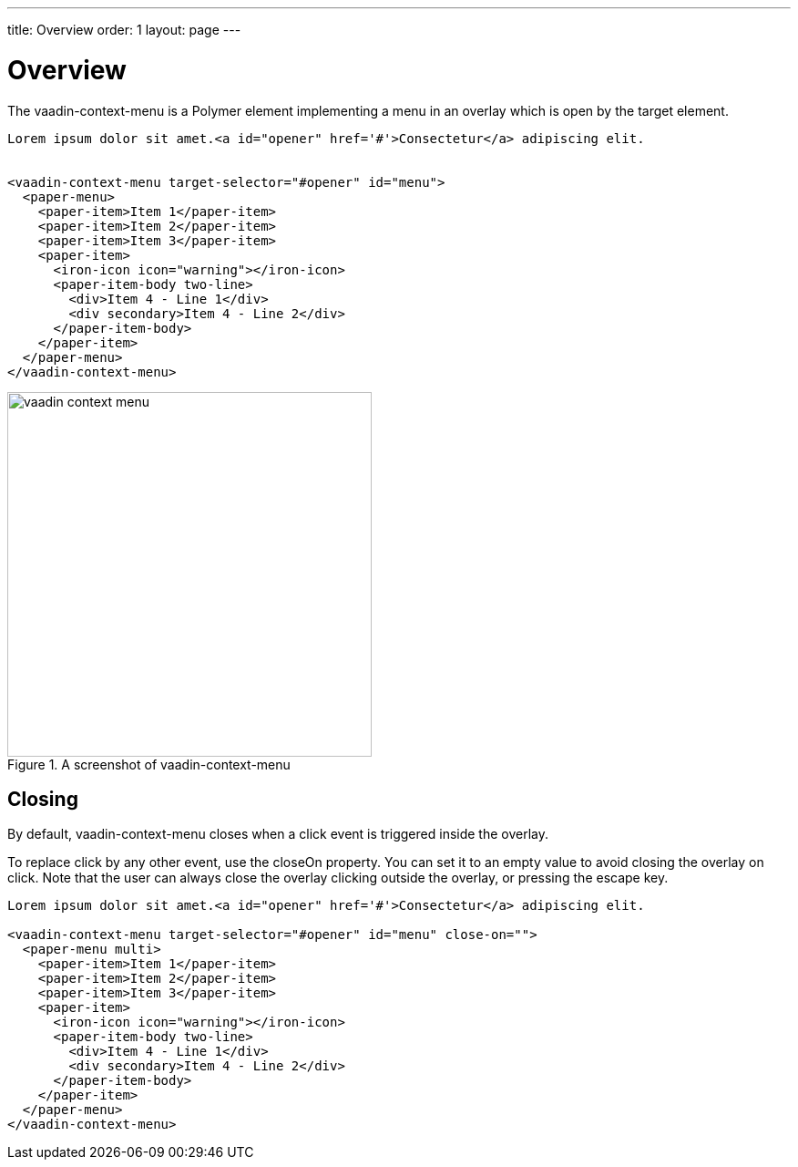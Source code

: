---
title: Overview
order: 1
layout: page
---

[[vaadin-context-menu.overview]]
= Overview

The [vaadinelement]#vaadin-context-menu# is a Polymer element implementing a menu in an overlay which is open by the target element.

[source,html]
----
Lorem ipsum dolor sit amet.<a id="opener" href='#'>Consectetur</a> adipiscing elit.


<vaadin-context-menu target-selector="#opener" id="menu">
  <paper-menu>
    <paper-item>Item 1</paper-item>
    <paper-item>Item 2</paper-item>
    <paper-item>Item 3</paper-item>
    <paper-item>
      <iron-icon icon="warning"></iron-icon>
      <paper-item-body two-line>
        <div>Item 4 - Line 1</div>
        <div secondary>Item 4 - Line 2</div>
      </paper-item-body>
    </paper-item>
  </paper-menu>
</vaadin-context-menu>
----

[[figure.vaadin-context-menu.overview]]
.A screenshot of [vaadinelement]#vaadin-context-menu#
image::img/vaadin-context-menu.png[width="400"]

[[vaadin-context-menu.closing]]
== Closing

By default, [vaadinelement]#vaadin-context-menu# closes when a [propertyname]#click# event is triggered inside the overlay.

To replace [propertyname]#click# by any other event, use the [propertyname]#closeOn# property. You can set it to an empty value to avoid closing the overlay on [propertyname]#click#.
Note that the user can always close the overlay clicking outside the overlay, or pressing the escape key.

[source,html]
----
Lorem ipsum dolor sit amet.<a id="opener" href='#'>Consectetur</a> adipiscing elit.

<vaadin-context-menu target-selector="#opener" id="menu" close-on="">
  <paper-menu multi>
    <paper-item>Item 1</paper-item>
    <paper-item>Item 2</paper-item>
    <paper-item>Item 3</paper-item>
    <paper-item>
      <iron-icon icon="warning"></iron-icon>
      <paper-item-body two-line>
        <div>Item 4 - Line 1</div>
        <div secondary>Item 4 - Line 2</div>
      </paper-item-body>
    </paper-item>
  </paper-menu>
</vaadin-context-menu>
----

